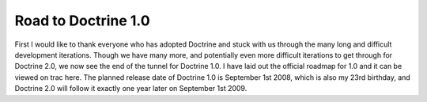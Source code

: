 Road to Doctrine 1.0
====================

First I would like to thank everyone who has adopted Doctrine and
stuck with us through the many long and difficult development
iterations. Though we have many more, and potentially even more
difficult iterations to get through for Doctrine 2.0, we now see
the end of the tunnel for Doctrine 1.0. I have laid out the
official roadmap for 1.0 and it can be viewed on trac here. The
planned release date of Doctrine 1.0 is September 1st 2008, which
is also my 23rd birthday, and Doctrine 2.0 will follow it exactly
one year later on September 1st 2009.



.. author:: jwage 
.. categories:: none
.. tags:: none
.. comments::
